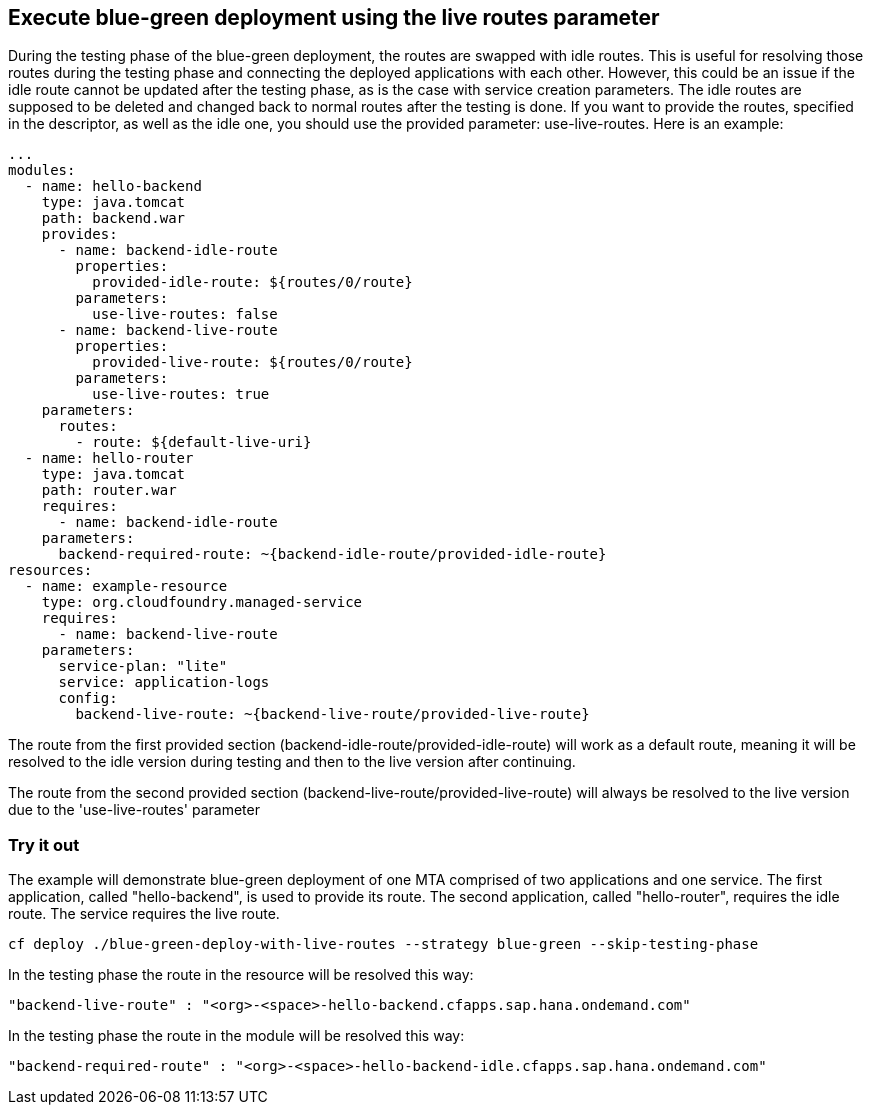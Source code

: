 ## Execute blue-green deployment using the live routes parameter
During the testing phase of the blue-green deployment, the routes are swapped with idle routes. This is useful for resolving those routes during the testing phase and connecting the deployed applications with each other. However, this could be an issue if the idle route cannot be updated after the testing phase, as is the case with service creation parameters. The idle routes are supposed to be deleted and changed back to normal routes after the testing is done. If you want to provide the routes, specified in the descriptor, as well as the idle one, you should use the provided parameter: use-live-routes. Here is an example:

``` yaml
...
modules:
  - name: hello-backend
    type: java.tomcat
    path: backend.war
    provides:
      - name: backend-idle-route
        properties:
          provided-idle-route: ${routes/0/route}
        parameters:
          use-live-routes: false
      - name: backend-live-route
        properties:
          provided-live-route: ${routes/0/route}
        parameters:
          use-live-routes: true
    parameters:
      routes:
        - route: ${default-live-uri}
  - name: hello-router
    type: java.tomcat
    path: router.war
    requires:
      - name: backend-idle-route
    parameters:
      backend-required-route: ~{backend-idle-route/provided-idle-route}
resources:
  - name: example-resource
    type: org.cloudfoundry.managed-service
    requires:
      - name: backend-live-route
    parameters:
      service-plan: "lite"
      service: application-logs
      config:
        backend-live-route: ~{backend-live-route/provided-live-route}
```
The route from the first provided section (backend-idle-route/provided-idle-route) will work as a default route, meaning it will be resolved to the idle version during testing and then to the live version after continuing.


The route from the second provided section (backend-live-route/provided-live-route) will always be resolved to the live version due to the 'use-live-routes' parameter

### Try it out

The example will demonstrate blue-green deployment of one MTA comprised of two applications and one service. The first application, called "hello-backend", is used to provide its route. The second application, called "hello-router", requires the idle route. The service requires the live route.
```
cf deploy ./blue-green-deploy-with-live-routes --strategy blue-green --skip-testing-phase
```
In the testing phase the route in the resource will be resolved this way:
```
"backend-live-route" : "<org>-<space>-hello-backend.cfapps.sap.hana.ondemand.com"
```
In the testing phase the route in the module will be resolved this way:
```
"backend-required-route" : "<org>-<space>-hello-backend-idle.cfapps.sap.hana.ondemand.com"
```